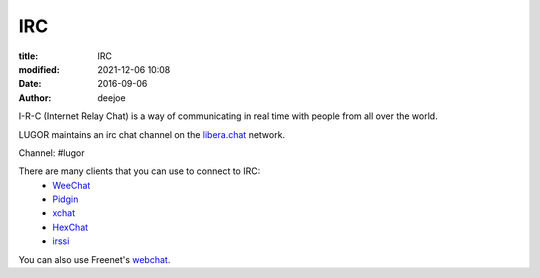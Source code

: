 IRC
###

:title: IRC
:modified: 2021-12-06 10:08
:date: 2016-09-06
:author: deejoe

I-R-C (Internet Relay Chat) is a way of communicating in real time with people from all over the world. 

LUGOR maintains an irc chat channel on the `libera.chat <https://libera.chat/>`_ network. 

Channel: #lugor

There are many clients that you can use to connect to IRC:
 * `WeeChat <http://weechat.org/>`_
 * `Pidgin <http://www.pidgin.im/>`_
 * `xchat <http://xchat.org/>`_
 * `HexChat <http://hexchat.github.io/>`_
 * `irssi <https://irssi.org/>`_

You can also use Freenet's `webchat <https://web.libera.chat/>`_. 

